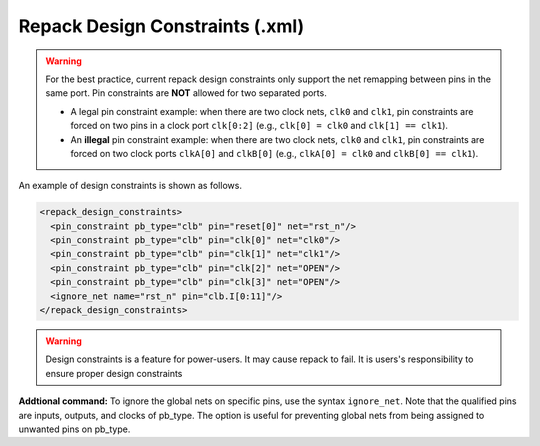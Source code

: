 .. _file_formats_repack_design_constraints:

Repack Design Constraints (.xml)
--------------------------------

.. warning:: For the best practice, current repack design constraints only support the net remapping between pins in the same port. Pin constraints are **NOT** allowed for two separated ports.

   - A legal pin constraint example: when there are two clock nets, ``clk0`` and ``clk1``, pin constraints are forced on two pins in a clock port ``clk[0:2]`` (e.g., ``clk[0] = clk0`` and ``clk[1] == clk1``). 
   - An **illegal** pin constraint example: when there are two clock nets, ``clk0`` and ``clk1``, pin constraints are forced on two clock ports ``clkA[0]`` and ``clkB[0]`` (e.g., ``clkA[0] = clk0`` and ``clkB[0] == clk1``).

An example of design constraints is shown as follows.

.. code-block:: xml

  <repack_design_constraints>
    <pin_constraint pb_type="clb" pin="reset[0]" net="rst_n"/>
    <pin_constraint pb_type="clb" pin="clk[0]" net="clk0"/>
    <pin_constraint pb_type="clb" pin="clk[1]" net="clk1"/>
    <pin_constraint pb_type="clb" pin="clk[2]" net="OPEN"/>
    <pin_constraint pb_type="clb" pin="clk[3]" net="OPEN"/>
    <ignore_net name="rst_n" pin="clb.I[0:11]"/>
  </repack_design_constraints>

.. option:: pb_type="<string>"

  The pb_type name to be constrained, which should be consistent with VPR's architecture description.

.. option:: pin="<string>"

  The pin name of the ``pb_type`` to be constrained, which should be consistent with VPR's architecture description.

.. option:: net="<string>"

  The net name of the pin to be mapped, which should be consistent with net definition in your ``.blif`` file. The reserved word ``OPEN`` means that no net should be mapped to a given pin. Please ensure that it is not conflicted with any net names in your ``.blif`` file.
 
.. warning:: Design constraints is a feature for power-users. It may cause repack to fail. It is users's responsibility to ensure proper design constraints

**Addtional command:** To ignore the global nets on specific pins, use the syntax ``ignore_net``. Note that the qualified pins are inputs, outputs, and clocks of pb_type. The option is useful for preventing global nets from being assigned to unwanted pins on pb_type.

.. option:: name="<string>"
   
   The global nets's name to be ignored, which should be consistent with user-defined global nets in the PCF file. 

.. option:: pin="<string>"
   
   The specified pins on a certain programmable block, which should be consistent with VPR's architecture description.
